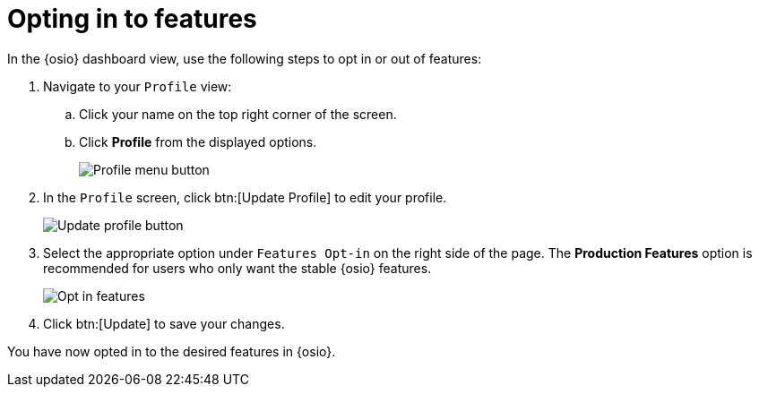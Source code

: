 [id="optin_in_to_features"]
= Opting in to features

In the {osio} dashboard view, use the following steps to opt in or out of features:

. Navigate to your `Profile` view:

.. Click your name on the top right corner of the screen.

.. Click *Profile* from the displayed options.
+
image::profile_menu.png[Profile menu button]
+
. In the `Profile` screen, click btn:[Update Profile] to edit your profile.
+
image::update_profile_button.png[Update profile button]
+
. Select the appropriate option under `Features Opt-in` on the right side of the page. The *Production Features* option is recommended for users who only want the stable {osio} features.
+
image::features_opt_in.png[Opt in features]
+
. Click btn:[Update] to save your changes.

You have now opted in to the desired features in {osio}.